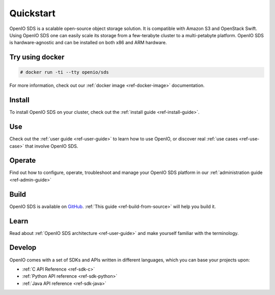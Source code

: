 ==========
Quickstart
==========

OpenIO SDS is a scalable open-source object storage solution.
It is compatible with Amazon S3 and OpenStack Swift.
Using OpenIO SDS one can easily scale its storage from a few-terabyte cluster to a multi-petabyte platform.
OpenIO SDS is hardware-agnostic and can be installed on both x86 and ARM hardware.

Try using docker
----------------

.. code-block:: console

   # docker run -ti --tty openio/sds

For more information, check out our :ref:`docker image <ref-docker-image>` documentation.


Install
-------

To install OpenIO SDS on your cluster, check out the :ref:`install guide <ref-install-guide>`.


Use
---

Check out the :ref:`user guide <ref-user-guide>` to learn how to use OpenIO, or discover real :ref:`use cases <ref-use-case>` that involve OpenIO SDS.


Operate
-------

Find out how to configure, operate, troubleshoot and manage your OpenIO SDS platform in our :ref:`administration guide <ref-admin-guide>`


Build
-----

OpenIO SDS is available on `GitHub <https://github.com/open-io/oio-sds>`_.
:ref:`This guide <ref-build-from-source>` will help you build it.


Learn
-----

Read about :ref:`OpenIO SDS architecture <ref-user-guide>` and make yourself familiar with the terminology.


Develop
-------

OpenIO comes with a set of SDKs and APIs written in different languages, which you can base your projects upon:

- :ref:`C API Reference <ref-sdk-c>`
- :ref:`Python API reference <ref-sdk-python>`
- :ref:`Java API reference <ref-sdk-java>`
